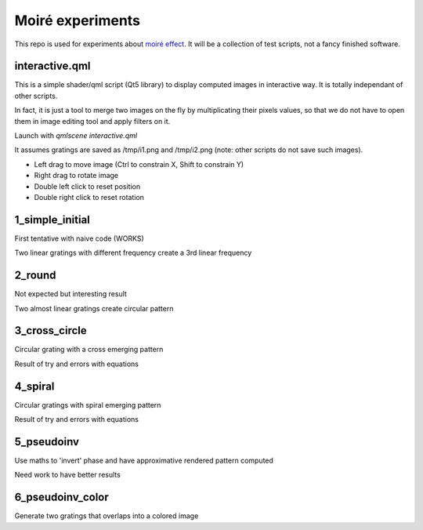 Moiré experiments
=================

This repo is used for experiments about `moiré effect <https://en.wikipedia.org/wiki/Moir%C3%A9_pattern>`_. It will be a collection of test scripts, not a fancy finished software.

interactive.qml
---------------

This is a simple shader/qml script (Qt5 library) to display computed images in
interactive way. It is totally independant of other scripts.

In fact, it is just a tool to merge two images on the fly by multiplicating
their pixels values, so that we do not have to open them in image editing tool
and apply filters on it.

Launch with *qmlscene interactive.qml*

It assumes gratings are saved as /tmp/i1.png and /tmp/i2.png (note: other
scripts do not save such images).

* Left drag to move image (Ctrl to constrain X, Shift to constrain Y)
* Right drag to rotate image
* Double left click to reset position
* Double right click to reset rotation

1_simple_initial
----------------

First tentative with naive code (WORKS)

Two linear gratings with different frequency create a 3rd linear frequency

2_round
-------

Not expected but interesting result

Two almost linear gratings create circular pattern

3_cross_circle
--------------

Circular grating with a cross emerging pattern

Result of try and errors with equations

4_spiral
--------

Circular gratings with spiral emerging pattern

Result of try and errors with equations

5_pseudoinv
-----------

Use maths to 'invert' phase and have approximative rendered pattern computed

Need work to have better results

6_pseudoinv_color
-----------------

Generate two gratings that overlaps into a colored image
